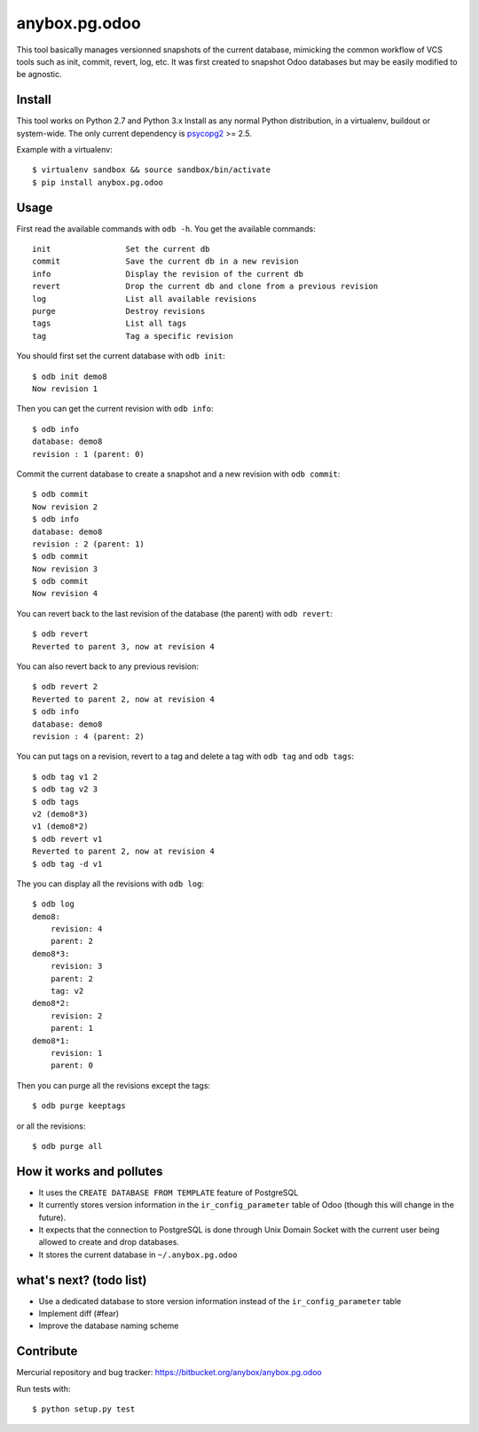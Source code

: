 anybox.pg.odoo
==============

This tool basically manages versionned snapshots of the current database,
mimicking the common workflow of VCS tools such as init, commit, revert, log, etc.
It was first created to snapshot Odoo databases but may be easily modified to be
agnostic.

Install
-------

This tool works on Python 2.7 and Python 3.x
Install as any normal Python distribution, in a virtualenv, buildout or
system-wide. The only current dependency is `psycopg2
<https://pypi.python.org/pypi/psycopg2/>`_ >= 2.5.

Example with a virtualenv::

    $ virtualenv sandbox && source sandbox/bin/activate
    $ pip install anybox.pg.odoo

Usage
-----

First read the available commands with ``odb -h``.
You get the available commands::

        init                Set the current db
        commit              Save the current db in a new revision
        info                Display the revision of the current db
        revert              Drop the current db and clone from a previous revision
        log                 List all available revisions
        purge               Destroy revisions
        tags                List all tags
        tag                 Tag a specific revision


You should first set the current database with ``odb init``::

    $ odb init demo8
    Now revision 1

Then you can get the current revision with ``odb info``::

    $ odb info
    database: demo8
    revision : 1 (parent: 0)

Commit the current database to create a snapshot and a new revision with ``odb commit``::

    $ odb commit
    Now revision 2
    $ odb info
    database: demo8
    revision : 2 (parent: 1)
    $ odb commit
    Now revision 3
    $ odb commit
    Now revision 4

You can revert back to the last revision of the database (the parent) with ``odb revert``::

    $ odb revert
    Reverted to parent 3, now at revision 4

You can also revert back to any previous revision::

    $ odb revert 2
    Reverted to parent 2, now at revision 4
    $ odb info
    database: demo8
    revision : 4 (parent: 2)

You can put tags on a revision, revert to a tag and delete a tag with ``odb tag`` and ``odb tags``::

    $ odb tag v1 2
    $ odb tag v2 3
    $ odb tags
    v2 (demo8*3)
    v1 (demo8*2)
    $ odb revert v1
    Reverted to parent 2, now at revision 4
    $ odb tag -d v1

The you can display all the revisions with ``odb log``::

    $ odb log
    demo8:
        revision: 4
        parent: 2
    demo8*3:
        revision: 3
        parent: 2
        tag: v2
    demo8*2:
        revision: 2
        parent: 1
    demo8*1:
        revision: 1
        parent: 0

Then you can purge all the revisions except the tags::

    $ odb purge keeptags

or all the revisions::

    $ odb purge all




How it works and pollutes
-------------------------

- It uses the ``CREATE DATABASE FROM TEMPLATE`` feature of PostgreSQL
- It currently stores version information in the ``ir_config_parameter`` table
  of Odoo (though this will change in the future).
- It expects that the connection to PostgreSQL is done through Unix Domain
  Socket with the current user being allowed to create and drop databases.
- It stores the current database in ``~/.anybox.pg.odoo``

what's next? (todo list)
------------------------

- Use a dedicated database to store version information instead of the ``ir_config_parameter`` table
- Implement diff (#fear)
- Improve the database naming scheme

Contribute
----------

Mercurial repository and bug tracker: https://bitbucket.org/anybox/anybox.pg.odoo

Run tests with::

    $ python setup.py test
